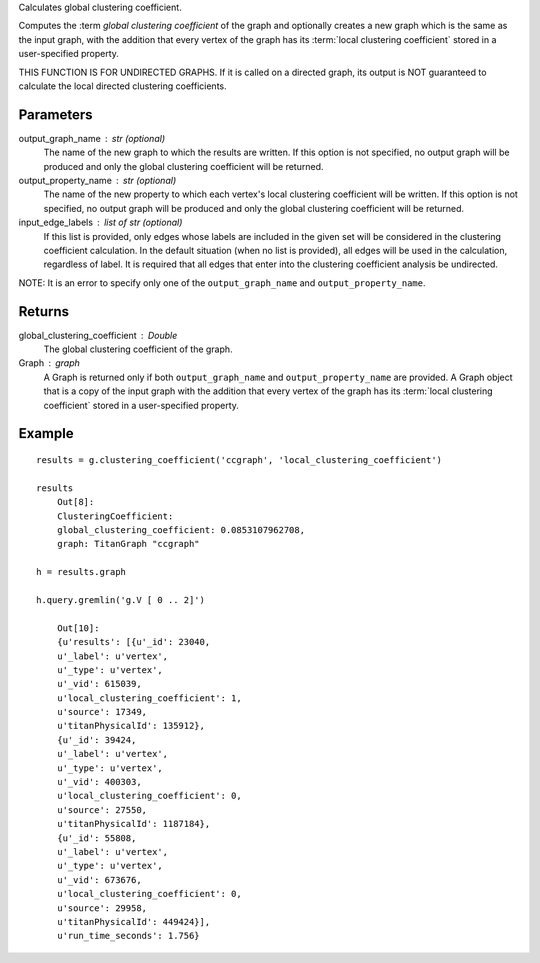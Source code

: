 Calculates global clustering coefficient.

Computes the :term `global clustering coefficient` of the graph and optionally
creates a new graph which is the same as the input graph, with the addition
that every vertex of the graph has its :term:`local clustering coefficient`
stored in a user-specified property.

THIS FUNCTION IS FOR UNDIRECTED GRAPHS.
If it is called on a directed graph, its output is NOT guaranteed to calculate
the local directed clustering coefficients.

Parameters
----------
output_graph_name : str (optional)
    The name of the new graph to which the results are written.
    If this option is not specified, no output graph will be produced and only
    the global clustering coefficient will be returned.

output_property_name : str (optional)
    The name of the new property to which each vertex's local clustering
    coefficient will be written.
    If this option is not specified, no output graph will be produced and only
    the global clustering coefficient will be returned.

input_edge_labels : list of str (optional)
    If this list is provided, only edges whose labels are included in the given
    set will be considered in the clustering coefficient calculation.
    In the default situation (when no list is provided), all edges will be used
    in the calculation, regardless of label.
    It is required that all edges that enter into the clustering coefficient
    analysis  be undirected.

NOTE: It is an error to specify only one of the ``output_graph_name`` and
``output_property_name``.

Returns
-------
global_clustering_coefficient : Double
    The global clustering coefficient of the graph.

Graph : graph
    A Graph is returned only if both ``output_graph_name`` and
    ``output_property_name`` are provided.
    A Graph object that is a copy of the input graph with the addition that
    every vertex of the graph has its :term:`local clustering coefficient`
    stored in a user-specified property.

Example
-------
::

    results = g.clustering_coefficient('ccgraph', 'local_clustering_coefficient')

    results
        Out[8]:
        ClusteringCoefficient:
        global_clustering_coefficient: 0.0853107962708,
        graph: TitanGraph "ccgraph"

    h = results.graph

    h.query.gremlin('g.V [ 0 .. 2]')

        Out[10]:
        {u'results': [{u'_id': 23040,
        u'_label': u'vertex',
        u'_type': u'vertex',
        u'_vid': 615039,
        u'local_clustering_coefficient': 1,
        u'source': 17349,
        u'titanPhysicalId': 135912},
        {u'_id': 39424,
        u'_label': u'vertex',
        u'_type': u'vertex',
        u'_vid': 400303,
        u'local_clustering_coefficient': 0,
        u'source': 27550,
        u'titanPhysicalId': 1187184},
        {u'_id': 55808,
        u'_label': u'vertex',
        u'_type': u'vertex',
        u'_vid': 673676,
        u'local_clustering_coefficient': 0,
        u'source': 29958,
        u'titanPhysicalId': 449424}],
        u'run_time_seconds': 1.756}

